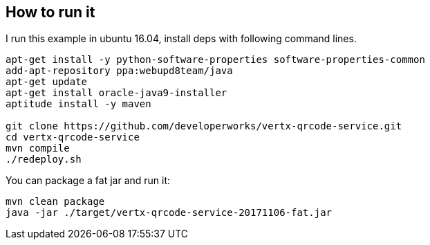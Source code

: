 ## How to run it

I run this example in ubuntu 16.04, install deps with following command lines.

```
apt-get install -y python-software-properties software-properties-common
add-apt-repository ppa:webupd8team/java
apt-get update
apt-get install oracle-java9-installer
aptitude install -y maven

git clone https://github.com/developerworks/vertx-qrcode-service.git
cd vertx-qrcode-service
mvn compile
./redeploy.sh
```

You can package a fat jar and run it:

```
mvn clean package
java -jar ./target/vertx-qrcode-service-20171106-fat.jar
```
